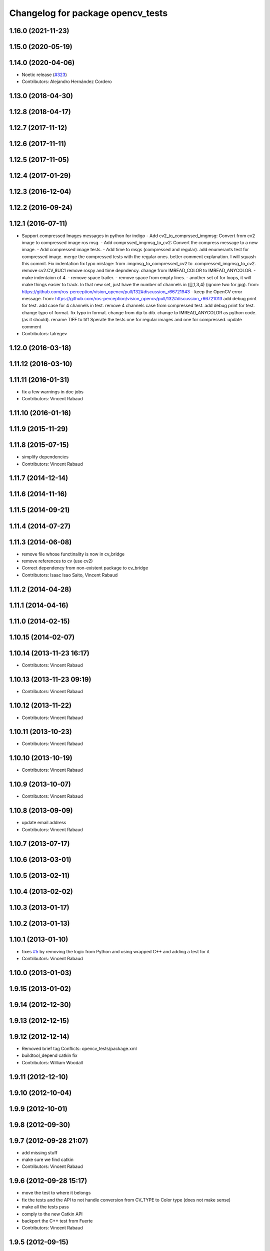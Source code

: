 ^^^^^^^^^^^^^^^^^^^^^^^^^^^^^^^^^^
Changelog for package opencv_tests
^^^^^^^^^^^^^^^^^^^^^^^^^^^^^^^^^^

1.16.0 (2021-11-23)
-------------------

1.15.0 (2020-05-19)
-------------------

1.14.0 (2020-04-06)
-------------------
* Noetic release (`#323 <https://github.com/ros-perception/vision_opencv/issues/323>`_)
* Contributors: Alejandro Hernández Cordero

1.13.0 (2018-04-30)
-------------------

1.12.8 (2018-04-17)
-------------------

1.12.7 (2017-11-12)
-------------------

1.12.6 (2017-11-11)
-------------------

1.12.5 (2017-11-05)
-------------------

1.12.4 (2017-01-29)
-------------------

1.12.3 (2016-12-04)
-------------------

1.12.2 (2016-09-24)
-------------------

1.12.1 (2016-07-11)
-------------------
* Support compressed Images messages in python for indigo
  - Add cv2_to_comprssed_imgmsg: Convert from cv2 image to compressed image ros msg.
  - Add comprssed_imgmsg_to_cv2:   Convert the compress message to a new image.
  - Add compressed image tests.
  - Add time to msgs (compressed and regular).
  add enumerants test for compressed image.
  merge the compressed tests with the regular ones.
  better comment explanation. I will squash this commit.
  Fix indentation
  fix typo mistage: from .imgmsg_to_compressed_cv2 to .compressed_imgmsg_to_cv2.
  remove cv2.CV_8UC1
  remove rospy and time depndency.
  change from IMREAD_COLOR to IMREAD_ANYCOLOR.
  - make indentaion of 4.
  - remove space trailer.
  - remove space from empty lines.
  - another set of for loops, it will make things easier to track. In that new set,  just have the number of channels in ([],1,3,4) (ignore two for jpg). from: https://github.com/ros-perception/vision_opencv/pull/132#discussion_r66721943
  - keep the OpenCV error message. from: https://github.com/ros-perception/vision_opencv/pull/132#discussion_r66721013
  add debug print for test.
  add case for 4 channels in test.
  remove 4 channels case from compressed test.
  add debug print for test.
  change typo of format.
  fix typo in format. change from dip to dib.
  change to IMREAD_ANYCOLOR as python code. (as it should).
  rename TIFF to tiff
  Sperate the tests one for regular images and one for compressed.
  update comment
* Contributors: talregev

1.12.0 (2016-03-18)
-------------------

1.11.12 (2016-03-10)
--------------------

1.11.11 (2016-01-31)
--------------------
* fix a few warnings in doc jobs
* Contributors: Vincent Rabaud

1.11.10 (2016-01-16)
--------------------

1.11.9 (2015-11-29)
-------------------

1.11.8 (2015-07-15)
-------------------
* simplify dependencies
* Contributors: Vincent Rabaud

1.11.7 (2014-12-14)
-------------------

1.11.6 (2014-11-16)
-------------------

1.11.5 (2014-09-21)
-------------------

1.11.4 (2014-07-27)
-------------------

1.11.3 (2014-06-08)
-------------------
* remove file whose functinality is now in cv_bridge
* remove references to cv (use cv2)
* Correct dependency from non-existent package to cv_bridge
* Contributors: Isaac Isao Saito, Vincent Rabaud

1.11.2 (2014-04-28)
-------------------

1.11.1 (2014-04-16)
-------------------

1.11.0 (2014-02-15)
-------------------

1.10.15 (2014-02-07)
--------------------

1.10.14 (2013-11-23 16:17)
--------------------------
* Contributors: Vincent Rabaud

1.10.13 (2013-11-23 09:19)
--------------------------
* Contributors: Vincent Rabaud

1.10.12 (2013-11-22)
--------------------
* Contributors: Vincent Rabaud

1.10.11 (2013-10-23)
--------------------
* Contributors: Vincent Rabaud

1.10.10 (2013-10-19)
--------------------
* Contributors: Vincent Rabaud

1.10.9 (2013-10-07)
-------------------
* Contributors: Vincent Rabaud

1.10.8 (2013-09-09)
-------------------
* update email  address
* Contributors: Vincent Rabaud

1.10.7 (2013-07-17)
-------------------

1.10.6 (2013-03-01)
-------------------

1.10.5 (2013-02-11)
-------------------

1.10.4 (2013-02-02)
-------------------

1.10.3 (2013-01-17)
-------------------

1.10.2 (2013-01-13)
-------------------

1.10.1 (2013-01-10)
-------------------
* fixes `#5 <https://github.com/ros-perception/vision_opencv/issues/5>`_ by removing the logic from Python and using wrapped C++ and adding a test for it
* Contributors: Vincent Rabaud

1.10.0 (2013-01-03)
-------------------

1.9.15 (2013-01-02)
-------------------

1.9.14 (2012-12-30)
-------------------

1.9.13 (2012-12-15)
-------------------

1.9.12 (2012-12-14)
-------------------
* Removed brief tag
  Conflicts:
  opencv_tests/package.xml
* buildtool_depend catkin fix
* Contributors: William Woodall

1.9.11 (2012-12-10)
-------------------

1.9.10 (2012-10-04)
-------------------

1.9.9 (2012-10-01)
------------------

1.9.8 (2012-09-30)
------------------

1.9.7 (2012-09-28 21:07)
------------------------
* add missing stuff
* make sure we find catkin
* Contributors: Vincent Rabaud

1.9.6 (2012-09-28 15:17)
------------------------
* move the test to where it belongs
* fix the tests and the API to not handle conversion from CV_TYPE to Color type (does not make sense)
* make all the tests pass
* comply to the new Catkin API
* backport the C++ test from Fuerte
* Contributors: Vincent Rabaud

1.9.5 (2012-09-15)
------------------
* remove dependencies to the opencv2 ROS package
* Contributors: Vincent Rabaud

1.9.4 (2012-09-13)
------------------

1.9.3 (2012-09-12)
------------------
* update to nosetests
* Contributors: Vincent Rabaud

1.9.2 (2012-09-07)
------------------
* be more compliant to the latest catkin
* added catkin_project() to cv_bridge, image_geometry, and opencv_tests
* Contributors: Jonathan Binney, Vincent Rabaud

1.9.1 (2012-08-28 22:06)
------------------------
* remove a deprecated header
* Contributors: Vincent Rabaud

1.9.0 (2012-08-28 14:29)
------------------------
* cleanup by Jon Binney
* catkinized opencv_tests by Jon Binney
* remove the version check, let's trust OpenCV :)
* revert the removal of opencv2
* finally get rid of opencv2 as it is a system dependency now
* bump REQUIRED version of OpenCV to 2.3.2, which is what's in ros-fuerte-opencv
* switch rosdep name to opencv2, to refer to ros-fuerte-opencv2
* Fixing link lines for gtest against opencv.
* Adding opencv2 to all manifests, so that client packages may
  not break when using them.
* baking in opencv debs and attempting a pre-release
* Another hack for prerelease to quiet test failures.
* Dissable a dubious opencv test. Temporary HACK.
* Changing to expect for more verbose failure.
* Minor change to test.
* Making this depend on libopencv-2.3-dev debian available in ros-shadow.
* mono16 -> bgr conversion tested and fixed in C
* Added Ubuntu platform tags to manifest
* Tuned for parc loop
* Demo of ROS node face detecton
* mono16 support, ticket `#2890 <https://github.com/ros-perception/vision_opencv/issues/2890>`_
* Remove use of deprecated rosbuild macros
* cv_bridge split from opencv2
* Name changes for opencv -> vision_opencv
* Validation for image message encoding
* utest changed to reflect rosimgtocv change to imgmsgtocv
* Add opencvpython as empty package
* New methods for cv image conversion
* Disabling tests on OSX, `#2769 <https://github.com/ros-perception/vision_opencv/issues/2769>`_
* New Python CvBridge, rewrote C CvBridge, regression test for C and Python CvBridge
* Fix underscore problem, test 8UC3->BGR8, fix 8UC3->BGR8
* New image format
* Image message and CvBridge change
* Rename rows,cols to height,width in Image message
* New node bbc for image testing
* Make executable
* Pong demo
* Missing utest.cpp
* New sensor_msgs::Image message
* Contributors: Vincent Rabaud, ethanrublee, gerkey, jamesb, jamesbowman, pantofaru, vrabaud, wheeler
